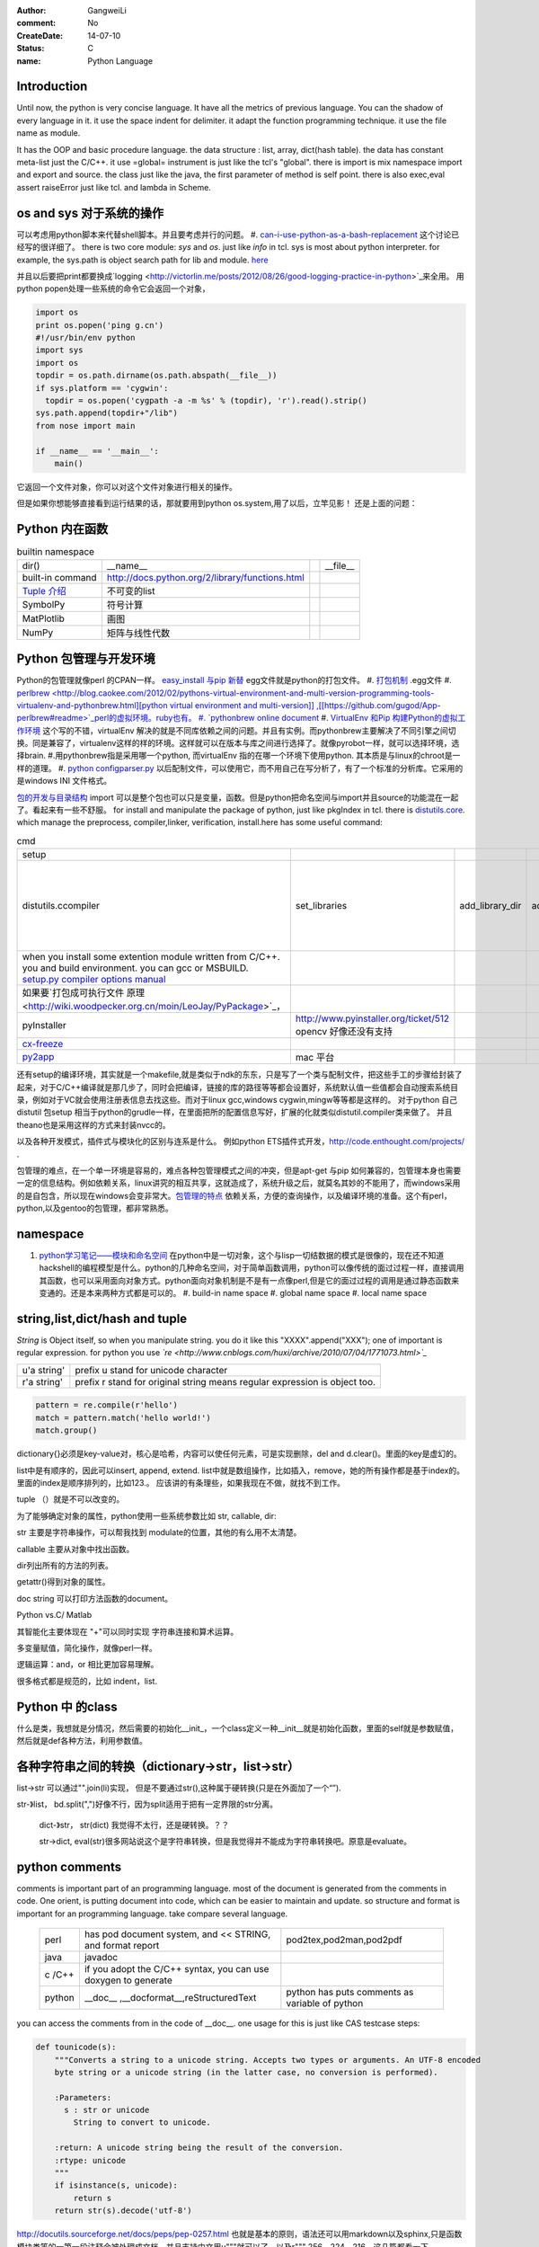 :author: GangweiLi
:comment: No
:CreateDate: 14-07-10
:status: C
:name: Python Language

Introduction
------------

Until now, the python is very concise language. It have all the metrics of previous language. You can the shadow of every language in it. 
it use the space indent for delimiter. it adapt the function programming technique. it use the file name as module.  

It has the OOP and basic procedure language.  the data structure : list, array, dict(hash table).  the data has constant meta-list just the C/C++.
it use =global= instrument is just like the tcl's "global".  there is import is mix namespace import and export and source.
the class just like the java, the first parameter of method is self point.  there is also exec,eval assert raiseError just like tcl. and lambda in Scheme.

os and sys 对于系统的操作
-------------------------

可以考虑用python脚本来代替shell脚本。并且要考虑并行的问题。
#. `can-i-use-python-as-a-bash-replacement <http://stackoverflow.com/questions/209470/can-i-use-python-as-a-bash-replacement>`_ 这个讨论已经写的很详细了。
there is two core module: *sys* and *os*. just like *info* in tcl.  sys is most about python interpreter. for example, the sys.path is object search path for lib and module.  `here <http://woodpecker.org.cn/abyteofpython_cn/chinese/ch14s03.html][os ]] is most about operation system. for example, os.environ["XXX"],you can get the ENV VAR.   [[http://woodpecker.org.cn/abyteofpython_cn/chinese/ch14s02.html][sys.argv]] more details about sys see [[http://docs.python.org/2/library/sys.html>`_

并且以后要把print都要换成`logging  <http://victorlin.me/posts/2012/08/26/good-logging-practice-in-python>`_来全用。 用python popen处理一些系统的命令它会返回一个对象，

.. code-block::

      import os
      print os.popen('ping g.cn')
      #!/usr/bin/env python
      import sys
      import os
      topdir = os.path.dirname(os.path.abspath(__file__))
      if sys.platform == 'cygwin':
      	topdir = os.popen('cygpath -a -m %s' % (topdir), 'r').read().strip()
      sys.path.append(topdir+"/lib")
      from nose import main
      
      if __name__ == '__main__':
          main()

它返回一个文件对象，你可以对这个文件对象进行相关的操作。

但是如果你想能够直接看到运行结果的话，那就要用到python os.system,用了以后，立竿见影！
还是上面的问题：

.. code-block::
        import os
        print os.system('ping g.cn')
        输出的结果是：
        64 bytes from 203.208.37.99: icmp_seq=0 ttl=245 time=36.798 ms
        64 bytes from 203.208.37.99: icmp_seq=1 ttl=245 time=37.161 ms

Python 内在函数
---------------

.. csv-table:: builtin namespace

    dir() , __name__ ,    ,__file__ 
     built-in command , http://docs.python.org/2/library/functions.html 
     `Tuple 介绍 <http://woodpecker.org.cn/diveintopython/native_data_types/tuples.html>`_ , 不可变的list 
     SymbolPy , 符号计算 
     MatPlotlib, 画图
     NumPy , 矩阵与线性代数
    
Python 包管理与开发环境
-----------------------

Python的包管理就像perl 的CPAN一样。 `easy_install 与pip 新替 <http://pypi.python.org/pypi][ pypi]] 就是python 的CPAN。[[http://jiayanjujyj.iteye.com/blog/1409819>`_ egg文件就是python的打包文件。
#. `打包机制 <http://woodpecker.org.cn/diveintopython3/packaging.html>`_ .egg文件
#. `perlbrew <http://blog.caokee.com/2012/02/pythons-virtual-environment-and-multi-version-programming-tools-virtualenv-and-pythonbrew.html][python virtual environment and multi-version]] ,[[https://github.com/gugod/App-perlbrew#readme>`_perl的虚拟环境。ruby也有。
#. `pythonbrew online document <http://pythonbrew.readthedocs.org/en/latest/>`_
#. `VirtualEnv 和Pip 构建Python的虚拟工作环境 <http://www.v2ex.com/t/42760>`_ 这个写的不错，virtualEnv 解决的就是不同库依赖之间的问题。并且有实例。而pythonbrew主要解决了不同引擎之间切换。同是兼容了，virtualenv这样的样的环境。这样就可以在版本与库之间进行选择了。就像pyrobot一样，就可以选择环境，选择brain.
#.用pythonbrew指是采用哪一个python, 而virtualEnv 指的在哪一个环境下使用python. 其本质是与linux的chroot是一样的道理。
#. `python configparser.py <http://docs.python.org/2.7/library/configparser.html>`_ 以后配制文件，可以使用它，而不用自己在写分析了，有了一个标准的分析库。它采用的是windows INI 文件格式。

`包的开发与目录结构 <http://www.math.pku.edu.cn/teachers/lidf/docs/Python/6.html>`_ import 可以是整个包也可以只是变量，函数。但是python把命名空间与import并且source的功能混在一起了。看起来有一些不舒服。
for install and manipulate the package of python, just like pkgIndex in tcl. there is `distutils.core <http://docs.python.org/2/distutils/apiref.html>`_.  which manage the preprocess, compiler,linker, verification, install.here has some useful command:

.. csv-table:: cmd

   setup , 
   distutils.ccompiler , set_libraries, add_library_dir,add_runtime_library_dir,define_macro ,dir_utils,file_utils (mkdir,rm,copy_tree) , ` distutils-simple-example <http://docs.python.org/2/distutils/introduction.html#distutils-simple-example>`_ , this is helpful when you are writing more code. 
   when you install some extention module written from C/C++. you and build environment. you can gcc or MSBUILD. `setup.py  compiler options manual  <http://docs.python.org/2/install/>`_
   如果要`打包成可执行文件 原理 <http://wiki.woodpecker.org.cn/moin/LeoJay/PyPackage>`_，
   pyInstaller ,  http://www.pyinstaller.org/ticket/512 opencv 好像还没有支持 
   `cx-freeze <http://cx-freeze.sourceforge.net/>`_ 
   `py2app <http://svn.pythonmac.org/py2app/py2app/trunk/doc/index.html>`_ , mac 平台 

还有setup的编译环境，其实就是一个makefile,就是类似于ndk的东东，只是写了一个类与配制文件，把这些手工的步骤给封装了起来，对于C/C++编译就是那几步了，同时会把编译，链接的库的路径等等都会设置好，系统默认值一些值都会自动搜索系统目录，例如对于VC就会使用注册表信息去找这些。而对于linux gcc,windows cygwin,mingw等等都是这样的。 对于python 自己distutil 包setup 相当于python的grudle一样，在里面把所的配置信息写好，扩展的化就类似distutil.compiler类来做了。
并且theano也是采用这样的方式来封装nvcc的。


以及各种开发模式，插件式与模块化的区别与连系是什么。
例如python ETS插件式开发，http://code.enthought.com/projects/ .

包管理的难点，在一个单一环境是容易的，难点各种包管理模式之间的冲突，但是apt-get 与pip 如何兼容的，包管理本身也需要一定的信息结构。例如依赖关系，linux讲究的相互共享，这就造成了，系统升级之后，就莫名其妙的不能用了，而windows采用的是自包含，所以现在windows会变非常大。`包管理的特点 <http://shzhangji.com/blog/2012/11/18/aosa-python-packaging/>`_  依赖关系，方便的查询操作，以及编译环境的准备。这个有perl，python,以及gentoo的包管理，都非常熟悉。

namespace
---------

#. `python学习笔记——模块和命名空间 <http://blog.sina.com.cn/s/blog_4b5039210100ennq.html>`_ 在python中是一切对象，这个与lisp一切结数据的模式是很像的，现在还不知道hackshell的编程模型是什么。python的几种命名空间，对于简单函数调用，python可以像传统的面过过程一样，直接调用其函数，也可以采用面向对象方式。python面向对象机制是不是有一点像perl,但是它的面过过程的调用是通过静态函数来变通的。还是本来两种方式都是可以的。
   #. build-in name space  
   #. global name space 
   #. local name space 


string,list,dict/hash and tuple
-------------------------------

*String* is Object itself, so when you manipulate string. you do it like this "XXXX".append("XXX"); one of important is regular expression. for python you use *`re <http://www.cnblogs.com/huxi/archive/2010/07/04/1771073.html>`_* 

+-------------+------------------------------------------------------------------------------------+
| u'a string' |  prefix u stand for unicode character                                              |
+-------------+------------------------------------------------------------------------------------+
| r'a string' |  prefix r  stand for original string   means     regular expression is object too. |
+-------------+------------------------------------------------------------------------------------+

.. code-block:: 

   pattern = re.compile(r'hello')
   match = pattern.match('hello world!')
   match.group()

dictionary{}必须是key-value对，核心是哈希，内容可以使任何元素，可是实现删除，del and
d.clear()。里面的key是虚幻的。


list中是有顺序的，因此可以insert, append, extend.
list中就是数组操作，比如插入，remove，她的所有操作都是基于index的。里面的index是顺序排列的，比如123.。
应该讲的有条理些，如果我现在不做，就找不到工作。

tuple （）就是不可以改变的。

为了能够确定对象的属性，python使用一些系统参数比如 str, callable, dir:

str 主要是字符串操作，可以帮我找到 modulate的位置，其他的有么用不太清楚。

callable 主要从对象中找出函数。

dir列出所有的方法的列表。

getattr()得到对象的属性。

doc string 可以打印方法函数的document。

Python vs.C/ Matlab

其智能化主要体现在 "+"可以同时实现 字符串连接和算术运算。

多变量赋值，简化操作，就像perl一样。

逻辑运算：and，or 相比更加容易理解。

很多格式都是规范的，比如 indent，list.

Python 中 的class
-----------------

什么是类，我想就是分情况，然后需要的初始化__init_，一个class定义一种__init__就是初始化函数，里面的self就是参数赋值，然后就是def各种方法，利用参数值。

各种字符串之间的转换（dictionary->str，list->str）
-------------------------------------------------

list->str 可以通过"".join(li)实现， 但是不要通过str(),这种属于硬转换(只是在外面加了一个“”).

str-》list， bd.split(",")好像不行，因为split适用于把有一定界限的str分离。
 
 dict-》str， str(dict) 我觉得不太行，还是硬转换。？？

 str->dict,   eval(str)很多网站说这个是字符串转换，但是我觉得并不能成为字符串转换吧。原意是evaluate。  


python  comments
----------------

comments is important part of an programming language. most of the document is generated from the comments in code.  One orient, is putting document into code, which can be easier to maintain and update. 
so structure and format is important for an programming language. take compare several language.

      +--------+-----------------------------------------------------------------+-------------------------------------------------+
      | perl   |   has pod document system, and << STRING, and format report     |  pod2tex,pod2man,pod2pdf                        |
      +--------+-----------------------------------------------------------------+-------------------------------------------------+
      | java   |  javadoc                                                        |                                                 |
      +--------+-----------------------------------------------------------------+-------------------------------------------------+
      | c /C++ |  if you adopt the C/C++ syntax, you can use doxygen to generate |                                                 |
      +--------+-----------------------------------------------------------------+-------------------------------------------------+
      | python |  __doc__ ,__docformat__,reStructuredText                        |  python has puts comments as variable of python |
      +--------+-----------------------------------------------------------------+-------------------------------------------------+


you can access the comments from in the code of __doc__.  one usage for this is just like CAS testcase steps:

.. code-block::

   def tounicode(s):
       """Converts a string to a unicode string. Accepts two types or arguments. An UTF-8 encoded
       byte string or a unicode string (in the latter case, no conversion is performed).
   
       :Parameters:
         s : str or unicode
           String to convert to unicode.
   
       :return: A unicode string being the result of the conversion.
       :rtype: unicode
       """
       if isinstance(s, unicode):
           return s
       return str(s).decode('utf-8')


http://docutils.sourceforge.net/docs/peps/pep-0257.html
也就是基本的原则，语法还可以用markdown以及sphinx,只是函数模块类等的一第一段注释会被处理成文档。并且支持中文用u"""就可以了，以及r"""
256，224，216，这几篇都看一下。


command line
------------
for python, you can process comand line options in three way:
#. sys.argv
#. getOption
#. plac module   `Parsing the Command Line the Easy Way <https://ep2013.europython.eu/media/conference/slides/plac-more-than-just-another-command-line-arguments-parser.pdf>`_ 
#. `argparse <http://docs.python.org/2/library/optparse.html>`_ this one looks good for me, it just like getOption, but stronger than her.


mutli-thread of python
----------------------

多线程与进程一样，可以动态的加载与实现，而不必须是静态。并且可以是瞬间的，还是是长时间的。之前的理解是片面的，这个受以前学习的影响，一个线程或者线程就像一个函数根据其功能的来，不是说是线程就要有线程同步。可以是简单的做一件事就完的。例如实现异步回调呢，就可以是这样的，把回调函数放在另一个线程里。用完释放掉就行了。`C#线程篇---Windows调度线程准则（3） <http://www.cnblogs.com/x-xk/archive/2012/12/03/2795702.html>`_ 如何让自己的程序更快的跑完，其中在不同提高算法性能的情况下，那就是占一些CPU的时间片，优先级调高一些，就像我们现在做事一样，总是先做重要的事情。然后按照轻重缓级来做。就像找人给干活的时候，你总经常会说把我的事情优无级高一些。先把我的事情做完。 这个应该可以用转中断来实现。
` Lib/threading.py <http://www.laurentluce.com/posts/python-threads-synchronization-locks-rlocks-semaphores-conditions-events-and-queues/][Python threads synchronization: Locks, RLocks, Semaphores, Conditions, Events and Queues]],[[http://docs.python.org/2/library/threading.html>`_

例如以前的，我都是利用傻等的方式，还有时间片或者用sleep,其实异度等待的机制可以用`线程事件来高效实现 <http://blog.csdn.net/made_in_chn/article/details/5471524>`_

把这些东西优化到编程语言这一层那就是协程了，python 中 yield就是这样的功能。通过协程就可以原来循环顺序执行的事情，变成并行了，并且协程的过程隐藏了数据的依赖关系。 对于编程语言中循环就是意味着顺序执行。如何提高效率，实别的计算中数据依赖问题，把不相关的代码提升起来用并行，采用协程就是这样的原理。 这也就是什么时候采用协同。什么时候采用协程了。这个优化是基于实现的优化是基于你的资源多少来的。所以在python对于循环进行了优化。所以写循环的时候就不要再以前的方式了，采用计算器了，要用使用yield的功能。来进行简化。`coroutine <http://blog.dccmx.com/2011/04/coroutine-concept/>`_, 线程就是它什么时候执行，什么开始都是由内核说了算的。你就控制不了。coroutine就是提供了在应用程序层来实现直接的资源调度，如果更直接控制调度，另一个就是采用CUDA这样更加直接去操作硬件资源。


对于状态进度的更新有了一个更好的方法，注册一个时间片的中断函数，每一次当一个时间片用完之后，就来打印一个进度信息就不行了。这样就可以实时的知道进度了。
`Linux环境进程间通信 <http://www.ibm.com/developerworks/cn/linux/l-ipc/part2/index1.html>`_  目前看来需要在进度的SWap时来做的，需要内核调度函数提供这样一个接口。那就是在线程切换的时候，可以运行自定义的函数。其实这个就是profiling的过程。在编译的时候，在每一个函数调有的前后都会加上一段hook函数。我们需要做的事情，把切换的过程也要给hook一下。这个就需要系统的支持了。`coroutine的实现 <http://blog.dccmx.com/2011/05/coroutine-implementation/>`_ linux下可以有libstack库来支持，当然 了可以直接在C语言中嵌入汇编来实现。用汇编代码来切换寄存器来实现。

现在对于C语言可以直接操作硬件，这种说法的错误。同为一种语言凭什么说C可以操作硬件。原因在于好多的硬件直接C语言的编译器而己尽可能复用以前的劳动成果而己。只要你能把perl,python,各种shell变成汇编都能直接操作硬件的。
 

 
现代语法
--------

`List comprehensions  <http://docs.python.org/2/tutorial/datastructures.html>`_ 也开始发展perl的各种符号功能

Ilterators generators   

.. code-block::
   a = [expression for i in xxx if condition]   //list comprehensions
   a = (expression for i in xxx if condition)   //list generator 
   a = [(x,y) for x in a for y in b] 这个不同于双层循环
   a = [expression for x in a for y in b ]这个相当于双层循环

再加上 http://stackoverflow.com/questions/14029245/python-putting-an-if-elif-else-statement-on-one-line 对了可以使用lamba来实现

 `Python yield 使用浅析 <http://www.ibm.com/developerworks/cn/opensource/os-cn-python-yield/>`_  原理也简单，既然可以lamba 可以部分求值。yield的机制也就是执行变成半执行。参加的功能那就是计录了前当前的状态。当下一次调用时候，就可以直接恢复当前环境。执行下一步了。yield的功能其实就是中断恢复与保存机制。每一次遇到就这样保存退出。并且也保证了兼容性。下面的例子也就说明了问题。其实就是集合的表达方式问题。我们采用列举式还是公式表达式。  数据的表达方式就是集合表现方式。研究明白了集合也就把如何存储数据研究明白了。列表相当于我们数据采用列举式，而生成式我们采用是公式表示。

.. code-block::

   range(6)  [1,2,3,4,5,6]
   xrange(6)   相当于定义了类，最大值是6，最小值是0，步长为1，当前值为0.每调用一次，更新一下当前。当然利用这个是不是可以产生更多数更加复杂表达方式。同时也解决了以前在CAS的那sendMutliCmd中循环，无法记录自身当前值问题，必须使用global去使上一层变量的方法，现在通过这个yield方法就会非常方便。这个其实编程语言中闭包问题，就是在子函数中调用复函数中局部变量，在tcl中可以使用upvar来实现。使用动态代码实现一个子函数来进行调用。而在python这里可以直接yield来产生。同样也可以自己实现。
   class repeater {
     init;
    step;
     current:
     next: 调用一次method
     reset:
     set:
     method{ output=current+step;current=output}
    
   }

这样就用计算代替了存储。并且解决吃内存的问题。

   `65285-looping-through-multiple-lists <http://code.activestate.com/recipes/65285-looping-through-multiple-lists/>`_  可以使用map,zip以及list来实现。
   `yield与labmda实现流式计算 <http://www.cnblogs.com/skabyy/p/3451780.html>`_

`itertools <http://docs.python.org/2/library/itertools.html>`_ 更多的迭代器可以采用这些，这些采纳了haskell中一些语法。


Descriptors properites

Decorators
==========

   * `Python装饰器与面向切面编程 <http://www.cnblogs.com/huxi/archive/2011/03/01/1967600.html>`_ %IF{" '这个其实是perl那些符号进化版本' = '' " then="" else="- "}%这个其实是perl那些符号进化版本
其实本质采用语法糖方式 ，其实宏处理另一种方式。在C语言采用宏，而现代语言把这一功能都溶合在语言本身里了。decorator直接采用嵌套函数定义来实现的。最背后是用lamba来实现 的。 其本质就是宏函数的一种实现，并且把函数调用给融合进来了。本质还是 函数管道的实现。

.. code-block:: python
    
   @wraper
   def fn():
       do something

   a().b().c() 

   a() | b() |c()
   $a bc $ a bcd $c (in haskwell) 


使用 decorator 的好处，实现函数的原名替换，同样的函数名却添加了实现。有类似于Nsight 中 LD_PRELOAD 中那API函数一样的做法。 任于参数如何传递就是简单函数传递。

至于变长修饰变长函数 也是同样的道理。
http://blog.csdn.net/meichuntao/article/details/35780557
其实就是直接全用args就行了,就传了进去了，只是一个参数传递的过程，这个pentak中automation到处在用了。 把要wrapper的参数传递进行去。
http://blog.csdn.net/songrongu111/article/details/4409022 其本质还是闭包运算一种实现，基本原理还是利用函数对象以及各自的命名空间来实现。
而不用知道函数要有固定的参数，修饰变长函数。这个直接看源码的函数调用那一张，采用的命名空间嵌套的用法，原则最里优先。




`functools <http://www.cnblogs.com/twelfthing/articles/2145656.html>`_提供了对于原有函数进行封装改变的方便方式。也就是各种样的设计模式加到语言本身中。



python对于循环进行了优化。所以写循环的时候就不要再以前的方式了，采用计算器了，要用使用yield的功能。来进行简化。
map,reduce机制，例如NP就经常有这样的操作，例如

.. code-block::

   x,y,z=np.random.random((3,10) 每一个一行。



并行处理
--------

以后要把for循环升级到map,reduce这个水平，两个概念是把循环分成有记忆与无记忆，map就是无记忆，reduce是有记忆。 `Python函数式编程——map()、reduce() <http://www.pythoner.com/46.html>`_ 就是为了并行计算，但是内置的这两个函数并不是并行的，
可以使用  `multiprocessing <http://bubblexc.com/y2011/470/][PProcess.map/reduce]]来直接实现，并且是不是可以把列表中元素直接换成函数，不就可以直接实现任意事件的并行了。这个有点类似于cuda的并行计算了 另外那就是利用[[http://docs.python.org/3.3/library/multiprocessing.html>`_ 来进行。



C extending Python
------------------

`对象机制的基石——PyObject <http://www.ibm.com/developerworks/cn/linux/l-pythc/][用C语言扩展Python的功能]] just like SWIG for tcl. there is stand process for C on python.   The big problem is that data type converstion.    [[http://book.51cto.com/art/200807/82486.htm>`_ PyObject 本质就是结构体指针加一个引用计数。

test framework of python
------------------------

   * `使用再简短手册 <https://nose.readthedocs.org/en/latest/][nose]] NOSE 底层驱动unittest 来进行的。[[http://wenku.baidu.com/view/422b7585b9d528ea81c77967.html>`_最快的方法那就直接问Ryan.
   * `pexpect <http://www.ibm.com/developerworks/cn/linux/l-cn-pexpect1/index.html>`_ 我们的GDBtest 是采用pexpect来进行gdb交互的。 今天出现工作不稳定的问题，是因为python版本不高造成，直接在cygwin中升级一下python就行了。

Data structure
--------------

  embeded dict. `what-is-the-best-way-to-implement-nested-dictionaries-in-python <http://stackoverflow.com/questions/635483/what-is-the-best-way-to-implement-nested-dictionaries-in-python>`_ 其中一个方法hook __getItem__ 来实现，但是有一个效率问题，其实那种树型结构最适合用mongodb来实现了。并且搜索的时候可以直接使用MapReduce来直接加快计算。
  
 `High-performance container datatypes <http://docs.python.org/2/library/collections.html>`_  同时还支持 `ordered Dictionary <http://code.activestate.com/recipes/576693/>`_ `同时支持对基本数据结构进行扩展，利用继承 <http://woodpecker.org.cn/diveintopython/object_oriented_framework/special_class_methods2.html>`_ 。

embeded system
--------------
#. `python  单片机开发 <http://ikeepu.com/bar/10455735>`_ 
#. `基于arm-linux的嵌入式python开发 <http://jim19770812.blogspot.com/2011/06/arm-linuxpython.html>`_



python data analysis
--------------------

python主要用于大数据分析的比较多，大的数据分析主要包括三个方面:
数据本身的存储,分析，批量处理，以及可视化的问题

数据存储，关键是效率

#. csv 最简单直接，并且方便扩展
#. xml 机器交互性强，但是不算太方便
#. npz 最简单直接
#. python 本身的串行化，效率不高。
#. pyData/pyTable 对大数据的存储
#. h5py 这个压缩存储

`best way to preserve numpy arrays on disk <http://stackoverflow.com/questions/9619199/best-way-to-preserve-numpy-arrays-on-disk>`_ 

分析计算
#.numpy,pandas,`blaze 下一代的numpy,总结pyData,pyTable,pandas <http://blaze.pydata.org/docs/latest/overview.html>`_ 
例如优化算法，以及优化求解等，同样可以pyomo等之类的库来实现。


可视化:
pylab,VTX以及直接利用opengl来计进行。
以及reportLib 对于pdf的直接读写。以及使用pyplot来进行二维以及三维的画图。`pandas plotting <http://pandas.pydata.org/pandas-docs/stable/visualization.html>`_ .


正是由于python的一切对象机制，使其把投象与具体结合起来，可以很方便应用到各个学科与领域，其实这个本身就是一个知识库。现在需要一个快速推理管理工具。

专业领域的应用
--------------

.. csv-table::
  化学,` openbabel <://openbabel.org/docs/current/index.html>`_ ,
  仿人机器人实时建模,pyrobot,http://wenku.baidu.com/view/b643988484868762caaed542.html 并且代码在自己的 /home/devtoolsqa8/pyrobot
  信号与图像处理,sift,Signal and Image process
  音乐,https://code.google.com/p/pyfluidsynth/ https://wiki.python.org/moin/PythonInMusic

例如对编程本身的支持，

但是python本身也自身的缺点，一个方面那就是GIL，并且他的效率是依赖C或者其他。不过python的一切皆对象方式不是错。可以把python当做一个描述语言。
具体让编译器来做翻译。
一个软件好用不好用的关键，是不是大量相关的库，在科学计算领域python是无能比了。自己尺可能用高阶函数来表达核心的东东，而不必纠结实现细节，其实道理都是一样的。
对于python的扩展这里提到cffi来扩展。以及bitey. 以及用distutils功能完全可以用来实现gradle所具有一切功能。
例如强大的 c++ boost库，同样也有python的接口 见 http://www.boost.org/doc/libs/1_55_0/libs/python/doc/。

下一代了 `pypy <http://www.oschina.net/translate/why_pypy_is_the_future_of_python?print>`_ . 



ipython notebook
================

其实就相是CDF的一种形式，可计算文档的结构。特别适合写paper来用。并且也实现了文学编程的模式。

并且可以直接保存在github上然后直接用http://nbviewer.ipython.org/ 直接在线的显示，是非常的方便，自己只需要用就行了。然后干自己的主业就行了。并且其支持与sphinx的之间格式的转化。


但是与CDF还有一定的区别，reader本身也要执行计算功能。


python as shell
---------------

http://pyist.diandian.com/?tag=ipython
现在看来，自己想要常用功能都有，只要把find,与grep简单的整一下，再结合%sx,与%sc,就无敌了，并且也不需要每一次都写到文件里，可以放在python 的变量里，因为python的变量要bash的变量功能要强大的多。
支持用iptyhon，尽可能，只要离开就要提出一个bug.这样就可以大大的提速了。直接继承一个magic class就可以简单，然后直接loadext就可以了，实现起来简单。自己也慢慢往里边添加自己的东东。可以参考在python里直接执行c的插件。看来这个扩展还是很容易的，把知识代码化，而不再只是文本描述。

并且ipython提供了类似于tcl中多解释器的方式，来实现多进程与kernel的并行，可以让并行计算随手可得，并且解决了GIL的问题，并且能够与MPI直接集成。%px 这个插件，看来是要升级自己的shell从bash到ipython了。
.. code-block:: bash
   
   `if expand("%") == r"|browse confirm w|else|confirm w|endif"`

在ipython  中使用vim mode其实也很简单，直接配置readline这个库就行，正是因为linux的这种共享性，只要改了readline的配置文件，那么所有用到它的地方都会改变，一般情况下，默认的文件放在/usr/lib里或者/etc/下面。这里是全局的。
http://stackoverflow.com/questions/10394302/how-do-i-use-vi-keys-in-ipython-under-nix
http://www.linuxfromscratch.org/lfs/view/6.2/chapter07/inputrc.html


减少与() 的使用就是 可以用 :command:`%autocall` 来控制这个命令的解析的方式，或者直接 ``/`` 开头就可以了，在这一点上， haskell 吸收了这个每一点。把函数调用与 管道 统一了起来。在用python中是用点当管道使用了，bash 中通用的结构是 file而在  baskell中通用的是 list,其实就是矩阵相乘，只要首尾可以互认就可以了。
在haskell 中我们采用 ``$`` 来指定这些事情。


配色同样也是支持的可以查看 :command:`%color_info` 以及 :command:`%colors`. 
.. seealso::

#. `flask <http://flask.pocoo.org/>`_ %IF{" 'Flask is a microframework for Python based on Werkzeug,Jinja 2 and good intentions.' = '' " then="" else="- "}%Flask is a microframework for Python based on Werkzeug,Jinja 2 and good intentions.
#. `subprocess <http://docs.python.org/library/os.html][os]] %IF{" 'android my be use this module.' = '' " then="" else="- "}%android my be use this module. and [[http://docs.python.org/library/subprocess.html>`_ which just like system call of Perl or expect? which one?
#. `A Byte of Python <http://sebug.net/paper/python/>`_ %IF{" 'an introduction tutorial' = '' " then="" else="- "}%an introduction tutorial
#.  1. data structure  list, metalist, dict,class,module
#. `python PEP <http://www.python.org/dev/peps/pep-0405/>`_ %IF{" 'what is PEP' = '' " then="" else="- "}%what is PEP
#. `在应用中嵌入Python <http://gashero.yeax.com/?p&#61;41>`_ %IF{" '' = '' " then="" else="- "}%
#. `Python on java <http://www.java2s.com/Open-Source/Android/android-core/platform-sdk/com/android/monkeyrunner/JythonUtils.java.htm>`_ %IF{" '' = '' " then="" else="- "}%*Commute between Python and java* JythonUtils.java there use hash table to mapping the basic data element between java and python.
#. `org.python.core  <http://web.mit.edu/jython/jythonRelease&#95;2&#95;2alpha1/Doc/javadoc/org/python/core/package-summary.html>`_ %IF{" 'the online manual' = '' " then="" else="- "}%the online manual
#. `jython offical web <http://www.jython.org/>`_ %IF{" '' = '' " then="" else="- "}%
#.
#. `install sciPy on linux <http://www.scipy.org/Installing&#95;SciPy/Linux#head-fb320be917b02f8fbe70e3fb2c9fe6f5f5f06fc2>`_ %IF{" '科学计算' = '' " then="" else="- "}%科学计算
#. `python and openCV <http://www.opencv.org.cn/index.php/Python&#37;26OpenCV>`_ %IF{" '' = '' " then="" else="- "}%
#. `ipython <http://ipython.org/>`_ %IF{" '' = '' " then="" else="- "}%
#. `python for .net  CLR <http://pythonnet.sourceforge.net/>`_ Just like Java for JPython, anything in .net you can use via clr.
#. `Python之函数的嵌套 <http://developer.51cto.com/art/200809/90863&#95;4.htm>`_ %IF{" '' = '' " then="" else="- "}%
#. `简明 Python 教程 <http://woodpecker.org.cn/abyteofpython&#95;cn/chinese/index.html>`_ %IF{" '' = '' " then="" else="- "}%
#. `Python 中的元类编程，这才是python 所特有的东西。 <http://www.ibm.com/developerworks/cn/linux/l-pymeta/index.html>`_ 元类是什么，就是生成类的类。
#. `五分钟理解元类 <http://blog.csdn.net/lanphaday/article/details/3048947>`_ %IF{" '' = '' " then="" else="- "}%
#. `Python 描述符简介 <http://www.ibm.com/developerworks/cn/opensource/os-pythondescriptors/index.html>`_ %IF{" '还是不太懂' = '' " then="" else="- "}%还是不太懂
#. `Python 自省指南 如何监视您的 Python 对象 <http://www.ibm.com/developerworks/cn/linux/l-pyint/index2.html>`_ %IF{" '' = '' " then="" else="- "}%
#. `可爱的 Python: Decorator 简化元编程 <http://www.ibm.com/developerworks/cn/linux/l-cpdecor.html>`_ %IF{" '' = '' " then="" else="- "}%
#. `Python的可变长参数 <http://www.cnblogs.com/QLeelulu/archive/2009/09/09/1563148.html>`_ %IF{" '' = '' " then="" else="- "}%
#. `cuda support python <http://docs.continuum.io/numbapro/index.html>`_ %IF{" '' = '' " then="" else="- "}%
#. `cuda python <http://news.zol.com.cn/361/3610272.html>`_ %IF{" '' = '' " then="" else="- "}%
#. `欢迎使用“编程之道”主文档! <http://pythonhosted.org/daot/>`_ %IF{" '基于python更接近于自然语言' = '' " then="" else="- "}%基于python更接近于自然语言
#. `how-to-install-pil-on-64-bit-ubuntu-1204 <http://codeinthehole.com/writing/how-to-install-pil-on-64-bit-ubuntu-1204/>`_ %IF{" '' = '' " then="" else="- "}%
#. `marshal 对象的序列化 <http://blog.csdn.net/jgood/article/details/4545772>`_ %IF{" '' = '' " then="" else="- "}%
#. `python PIL <http://www.pythonware.com/products/pil/>`_ %IF{" '' = '' " then="" else="- "}%
#. %IF{" '' = '' " then="" else="- "}%
#. `sorted <http://docs.python.org/2/howto/sorting.html>`_ %IF{" 'key 与cmp到底有什么区别' = '' " then="" else="- "}%key 与cmp到底有什么区别
#. `python-convert-list-to-tuple <http://stackoverflow.com/questions/12836128/python-convert-list-to-tuple>`_ %IF{" '' = '' " then="" else="- "}%
#. `pygame <http://eyehere.net/2011/python-pygame-novice-professional-1/>`_ %IF{" '在研究游戏的时候来看一下' = '' " then="" else="- "}%在研究游戏的时候来看一下
#.
#. `python 图像应用实例 <http://scipy-lectures.github.io/#>`_ %IF{" '里面有很多代码，有空的时候要看一下' = '' " then="" else="- "}%里面有很多代码，有空的时候要看一下
#. `python 多继承 <http://christophor.blog.163.com/blog/static/16215437320107276239434/>`_ %IF{" '' = '' " then="" else="- "}%
#. ` windows7下使用py2exe把python打包程序为exe文件 <http://blog.csdn.net/xtx1990/article/details/7185289>`_ %IF{" '' = '' " then="" else="- "}%
#. ` 函数迭代工具 <http://www.cnblogs.com/huxi/archive/2011/07/01/2095931.html>`_ %IF{" '' = '' " then="" else="- "}%
#. `python 字节码文件（.pyc）的作用与生成 <http://hi.baidu.com/smithallen/item/fa2b77e5438908c5bbf37db4>`_ %IF{" 'python 可以把pyc 当做二进制发布，当然可以也可以自己加密使用' = '' " then="" else="- "}%python 可以把pyc 当做二进制发布，当然可以也可以自己加密使用
#.
#. `python-with-statement <http://effbot.org/zone/python-with-statement.htm>`_ %IF{" '这个要求你的类，自己有enter,exit函数，with 会自动调用这些。' = '' " then="" else="- "}%这个要求你的类，自己有enter,exit函数，with 会自动调用这些。


thinking
--------

*Jython embedded and extension with java*
just like right diagram, you there are three way call the jython, there an other way is extend the jython with the java. there are some interface to follow. and there is mapping between your jython data type and java data type. they provided some converting function.  java can use the jython installed on the PC.  
androidRobot reference the example `monkeyrunner.JythonUtils.java <http://www.java2s.com/Open-Source/Android/android-core/platform-sdk/com/android/monkeyrunner/JythonUtils.java.htm>`_  robot run on its base.

@MonkeyRunnerExported is used to generate _doc_ for python method,  _doc_ is built-in string for documentation.
JLineConsole(); Just support single line command? `PythonInterpreter source code <http://code.google.com/p/jythonroid/source/browse/branches/Jythonroid/src/org/python/util/PythonInterpreter.java?spec=svn30&r=30>`_   
<verbatim>
at ScriptRunner.java, via run.  bind the robot->RobotDevice.
 public static int run(String executablePath, String scriptfilename, Collection<String> args, Map<String, Predicate<PythonInterpreter>> plugins,Object object)
/*     */   {
/*  79 */     File f = new File(scriptfilename);
/*     */ 
/*  82 */     Collection classpath = Lists.newArrayList(new String[] { f.getParent() });
/*  83 */     classpath.addAll(plugins.keySet());
/*     */ 
/*  85 */     String[] argv = new String[args.size() + 1];
/*  86 */     argv[0] = f.getAbsolutePath();
/*  87 */     int x = 1;
/*  88 */     for (String arg : args) {
/*  89 */       argv[(x++)] = arg;
/*     */     }
/*     */ 
/*  92 */     initPython(executablePath, classpath, argv);
/*     */ 
/*  94 */     PythonInterpreter python = new PythonInterpreter();
/*     */ 
/*  97 */     for (Map.Entry entry : plugins.entrySet()) {
/*     */       boolean success;
/*     */       try { 
					success = ((Predicate)entry.getValue()).apply(python);
/*     */       } catch (Exception e) {
/* 102 */         LOG.log(Level.SEVERE, "Plugin Main through an exception.", e);
/* 103 */       }

				continue;

				/*if (!success) {
					LOG.severe("Plugin Main returned error for: " + (String)entry.getKey());
				}*/
/*     */     }
/*     */ 
/* 111 */     python.set("__name__", "__main__");
/*     */ 
/* 113 */     python.set("__file__", scriptfilename);
			  python.set("robot", object);
/*     */     try
/*     */     {
/* 116 */       python.execfile(scriptfilename);
/*     */     } catch (PyException e) {
</verbatim>
=Extendting=  see 9.4 P223. Jython for Java Programmers.

-- Main.GangweiLi - 29 Oct 2012


*pprint*
pretty print is better than print has more control and smart

-- Main.GangweiLi - 02 Jul 2013


怎样在python 中添加路径？

-- Main.GegeZhang - 19 Jul 2013


python 中怎样实现程序复用，我想很多文件人家都已经写好了，？？


-- Main.GegeZhang - 16 Aug 2013


安装python子包

目录 到某个目录下： 首先是 D: 然后是 cd /d D:\Program Files (x86)\imageAirport

然后是 python setup.py  install


-- Main.GegeZhang - 11 Jan 2014


python 逐层构成： list->array->matrix

-- Main.GegeZhang - 14 Jan 2014


*对于集合运算支持*
python 有一个专门的 set 与frozenset类型来进行集合运算，本质是通过哈希作为基础来实现的。例如交并补差还对称差集等等，都是可以计算的。既然有了这样的数据结构来支持这样的运算，对于blender,以及GIMP中图形的交并补差也就容易了很多了。首先是顶点交并补差，然后是线最后是面。

-- Main.GangweiLi - 02 Apr 2014


*如果用python来写后台程序* 可以参考 ndk-gdb.py 中的background Running. 其实写起来很容易，就是in,out,err的重定向问题。可以线程Thread或者subprocess.communicate等待退出并读取输出。

http://ubuntuforums.org/showthread.php?t=943664
https://jeremykao.wordpress.com/2014/09/29/use-sudo-with-python-shell-scripts/

http://ubuntuforums.org/showthread.php?t=1893870  python communitcate应该是工用的，因为gdb也用的这个
同样的sudo 也是可以这样的。 这样的方法才是最通用与简单的，并且就是直接利用进程本身的概念。看来自己还需要把这个要信给补一下了。



*GIL* 这里有两篇文章写的不错，
http://fosschef.com/2011/02/python-3-2-and-a-better-gil/
http://zhuoqiang.me/python-thread-gil-and-ctypes.html

欲练神功，挥刀自宫，
就算自宫，也未必成功，
不用自宫，也一样能成功！

这三句用到这里简值太精典了，由于GIL限制多线程，要解决这个问题就必须自宫了，但是２０多年的发展有太多的库依赖此，也就是就算自宫，也未必成功，但不是没有办法了，直接利用c扩展来做，也直接解决了这个问题，把多线程的东东都放在C语言里，并用ctype来引用就行了。也就是解决问题的思路了。

python的缺点，那就是对多线程以及效率本身不高，但是结构清晰简单。Go语言天生对并行应该支持的非常好。但是一些新的编程范式支持还不错，并且是除了perl之外库非常的语言了。

`python 与 asm <http://wdicc.com/asm-and-python/>`
非常生动解读了，各个层级的执行效果，为了通用性，人们写出各种各样的执行框架，其实所谓的ABI就是汇编二进制指令之间的复用机制。所谓的dll,以及elf,各个段的机制，其实与代码层面的机制是一样的。并且在elf为了尽可能节省空间，把程序所有重复的字符串symbol都直接全用符号表来压缩，当然如果小于指令地址长度的符号就没有意思了，一个
地址要32位是4字节，64就是8字节来表示的。所以就看你理解的深入程度，深入才能浅出。



*pygments* 支持各个应用平台，wiki,web,html以及latex,console等等。这样非常方便配色，尤其是代码与log的分析的时候就非常的方便了。为了各种利用生成语法文件是非常的方便。

与自己写一个语法文件一样，其实也是一个词法与语法分析，然后给出配色，并且我们还可以利用语法树直接做一些别的操作，因为它已经支持大部分的语言了。可以省去自己很大一部分时间。可以只加入一个hook就可以了。

python 非常适合做一个interface语言，在于它的简单与精练。然后是各种场景的应用，现在感觉python是可以与perl有一拼了。各种各样库非常全。以后的编程可能都会多层编程同时存在的问题。用来解决灵活性与效率的问题。


`LINQ in Python <http://sayspy.blogspot.com.au/2006/02/why-python-doesnt-need-something-like.html>`_ 

http://www.cnblogs.com/cython/articles/2169009.html
http://blog.csdn.net/largetalk/article/details/6905378
http://blog.csdn.net/largetalk/article/details/6905378
http://wklken.me/posts/2013/08/20/python-extra-itertools.html
http://stackoverflow.com/questions/5695208/group-list-by-values
并且数学上排列组合都实现了。
原来都是为实现http://blog.jobbole.com/66097/ 无穷序列，随机过程，递归关系，组合结构。 都是源于yield.
http://radimrehurek.com/2014/03/data-streaming-in-python-generators-iterators-iterables/

这种懒惰性求值，都是利用不yield这种方式产生，并且具有不回退性，那就不能求长度等操作了。每两次的调用不是同一个值了。
这个直接利用语言的高阶特性会非常的简单，例如列表推导，以及filter,map,reduce再加上lambda 的使用，以及sorted 再加上itetools中groupby,

另一大块那就是vector化的索引计算。其实就相当于数据组的sql语言了。



